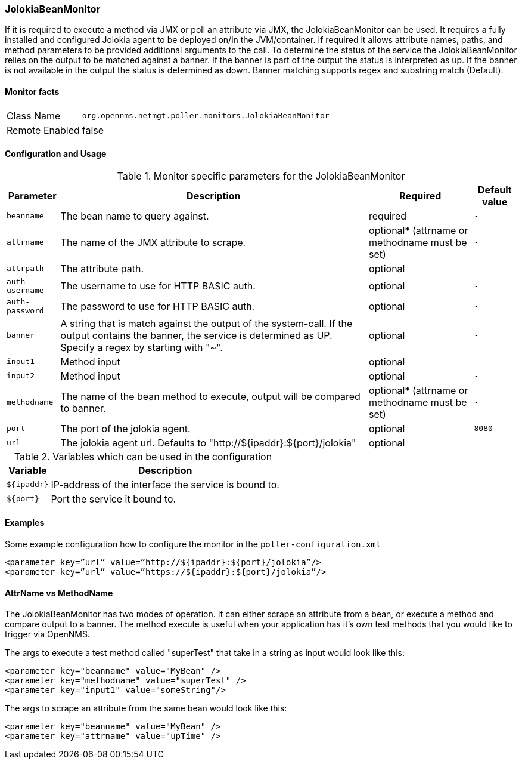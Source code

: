 === JolokiaBeanMonitor

If it is required to execute a method via JMX or poll an attribute via JMX, the JolokiaBeanMonitor can be used.
It requires a fully installed and configured Jolokia agent to be deployed on/in the JVM/container.
If required it allows attribute names, paths, and method parameters to be provided additional arguments to the call.
To determine the status of the service the JolokiaBeanMonitor relies on the output to be matched against a banner.
If the banner is part of the output the status is interpreted as up. 
If the banner is not available in the output the status is determined as down.
Banner matching supports regex and substring match (Default).

==== Monitor facts

[options="autowidth"]
|===
| Class Name | `org.opennms.netmgt.poller.monitors.JolokiaBeanMonitor`
| Remote Enabled | false
|===

==== Configuration and Usage

.Monitor specific parameters for the JolokiaBeanMonitor
[options="header, autowidth"]
|===
| Parameter    | Description                                    | Required | Default value
| `beanname` | The bean name to query against. | required | `-`
| `attrname`    | The name of the JMX attribute to scrape. | optional* (attrname or methodname must be set) | `-`
| `attrpath` | The attribute path. | optional | `-`
| `auth-username` | The username to use for HTTP BASIC auth. | optional | `-`
| `auth-password` | The password to use for HTTP BASIC auth. | optional | `-`
| `banner` | A string that is match against the output of the system-call. If the output contains the banner, the service is determined as UP. Specify a regex by starting with "~". | optional | `-`
| `input1` | Method input | optional | `-`
| `input2` | Method input | optional | `-`
| `methodname` | The name of the bean method to execute, output will be compared to banner. | optional* (attrname or methodname must be set) | `-`
| `port` | The port of the jolokia agent. | optional | `8080`
| `url` | The jolokia agent url. Defaults to "http://${ipaddr}:${port}/jolokia" | optional | `-`
|===

.Variables which can be used in the configuration
[options="header, autowidth"]
|===
| Variable        | Description
| `${ipaddr}`  | IP-address of the interface the service is bound to.
| `${port}`  | Port the service it bound to.
|===

==== Examples
Some example configuration how to configure the monitor in the `poller-configuration.xml`
[source, xml]
----
<parameter key=”url” value=”http://${ipaddr}:${port}/jolokia”/>
<parameter key=”url” value=”https://${ipaddr}:${port}/jolokia”/>
----

==== AttrName vs MethodName
The JolokiaBeanMonitor has two modes of operation. It can either scrape an attribute from a bean, or execute a method and compare output to a banner. The method execute is useful when your application has it's own test methods that you would like to trigger via OpenNMS.

The args to execute a test method called "superTest" that take in a string as input would look like this:

[source, xml]
----
<parameter key="beanname" value="MyBean" />
<parameter key="methodname" value="superTest" />
<parameter key="input1" value="someString"/>
----

The args to scrape an attribute from the same bean would look like this:

[source, xml]
----
<parameter key="beanname" value="MyBean" />
<parameter key="attrname" value="upTime" />
----
